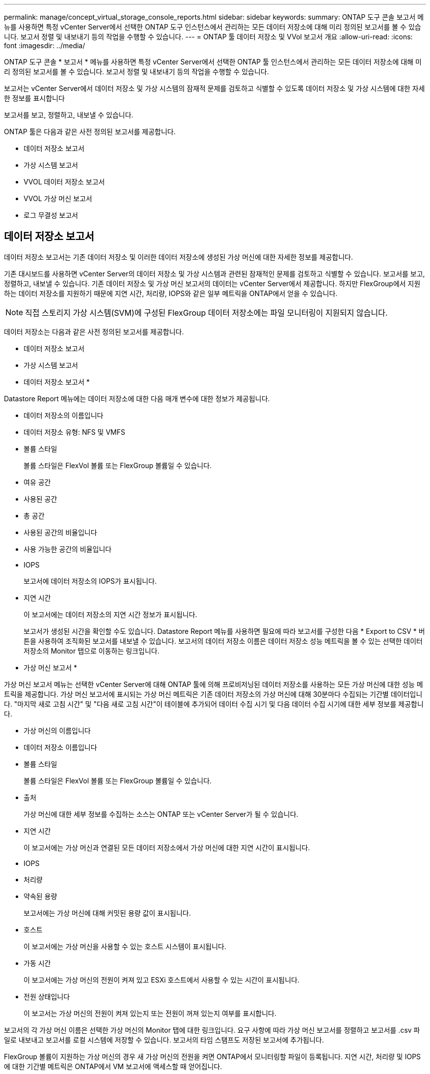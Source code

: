 ---
permalink: manage/concept_virtual_storage_console_reports.html 
sidebar: sidebar 
keywords:  
summary: ONTAP 도구 콘솔 보고서 메뉴를 사용하면 특정 vCenter Server에서 선택한 ONTAP 도구 인스턴스에서 관리하는 모든 데이터 저장소에 대해 미리 정의된 보고서를 볼 수 있습니다. 보고서 정렬 및 내보내기 등의 작업을 수행할 수 있습니다. 
---
= ONTAP 툴 데이터 저장소 및 VVol 보고서 개요
:allow-uri-read: 
:icons: font
:imagesdir: ../media/


[role="lead"]
ONTAP 도구 콘솔 * 보고서 * 메뉴를 사용하면 특정 vCenter Server에서 선택한 ONTAP 툴 인스턴스에서 관리하는 모든 데이터 저장소에 대해 미리 정의된 보고서를 볼 수 있습니다. 보고서 정렬 및 내보내기 등의 작업을 수행할 수 있습니다.

보고서는 vCenter Server에서 데이터 저장소 및 가상 시스템의 잠재적 문제를 검토하고 식별할 수 있도록 데이터 저장소 및 가상 시스템에 대한 자세한 정보를 표시합니다

보고서를 보고, 정렬하고, 내보낼 수 있습니다.

ONTAP 툴은 다음과 같은 사전 정의된 보고서를 제공합니다.

* 데이터 저장소 보고서
* 가상 시스템 보고서
* VVOL 데이터 저장소 보고서
* VVOL 가상 머신 보고서
* 로그 무결성 보고서




== 데이터 저장소 보고서

데이터 저장소 보고서는 기존 데이터 저장소 및 이러한 데이터 저장소에 생성된 가상 머신에 대한 자세한 정보를 제공합니다.

기존 대시보드를 사용하면 vCenter Server의 데이터 저장소 및 가상 시스템과 관련된 잠재적인 문제를 검토하고 식별할 수 있습니다. 보고서를 보고, 정렬하고, 내보낼 수 있습니다. 기존 데이터 저장소 및 가상 머신 보고서의 데이터는 vCenter Server에서 제공합니다. 하지만 FlexGroup에서 지원하는 데이터 저장소를 지원하기 때문에 지연 시간, 처리량, IOPS와 같은 일부 메트릭을 ONTAP에서 얻을 수 있습니다.


NOTE: 직접 스토리지 가상 시스템(SVM)에 구성된 FlexGroup 데이터 저장소에는 파일 모니터링이 지원되지 않습니다.

데이터 저장소는 다음과 같은 사전 정의된 보고서를 제공합니다.

* 데이터 저장소 보고서
* 가상 시스템 보고서


* 데이터 저장소 보고서 *

Datastore Report 메뉴에는 데이터 저장소에 대한 다음 매개 변수에 대한 정보가 제공됩니다.

* 데이터 저장소의 이름입니다
* 데이터 저장소 유형: NFS 및 VMFS
* 볼륨 스타일
+
볼륨 스타일은 FlexVol 볼륨 또는 FlexGroup 볼륨일 수 있습니다.

* 여유 공간
* 사용된 공간
* 총 공간
* 사용된 공간의 비율입니다
* 사용 가능한 공간의 비율입니다
* IOPS
+
보고서에 데이터 저장소의 IOPS가 표시됩니다.

* 지연 시간
+
이 보고서에는 데이터 저장소의 지연 시간 정보가 표시됩니다.

+
보고서가 생성된 시간을 확인할 수도 있습니다. Datastore Report 메뉴를 사용하면 필요에 따라 보고서를 구성한 다음 * Export to CSV * 버튼을 사용하여 조직화된 보고서를 내보낼 수 있습니다. 보고서의 데이터 저장소 이름은 데이터 저장소 성능 메트릭을 볼 수 있는 선택한 데이터 저장소의 Monitor 탭으로 이동하는 링크입니다.



* 가상 머신 보고서 *

가상 머신 보고서 메뉴는 선택한 vCenter Server에 대해 ONTAP 툴에 의해 프로비저닝된 데이터 저장소를 사용하는 모든 가상 머신에 대한 성능 메트릭을 제공합니다. 가상 머신 보고서에 표시되는 가상 머신 메트릭은 기존 데이터 저장소의 가상 머신에 대해 30분마다 수집되는 기간별 데이터입니다. "마지막 새로 고침 시간" 및 "다음 새로 고침 시간"이 테이블에 추가되어 데이터 수집 시기 및 다음 데이터 수집 시기에 대한 세부 정보를 제공합니다.

* 가상 머신의 이름입니다
* 데이터 저장소 이름입니다
* 볼륨 스타일
+
볼륨 스타일은 FlexVol 볼륨 또는 FlexGroup 볼륨일 수 있습니다.

* 출처
+
가상 머신에 대한 세부 정보를 수집하는 소스는 ONTAP 또는 vCenter Server가 될 수 있습니다.

* 지연 시간
+
이 보고서에는 가상 머신과 연결된 모든 데이터 저장소에서 가상 머신에 대한 지연 시간이 표시됩니다.

* IOPS
* 처리량
* 약속된 용량
+
보고서에는 가상 머신에 대해 커밋된 용량 값이 표시됩니다.

* 호스트
+
이 보고서에는 가상 머신을 사용할 수 있는 호스트 시스템이 표시됩니다.

* 가동 시간
+
이 보고서에는 가상 머신의 전원이 켜져 있고 ESXi 호스트에서 사용할 수 있는 시간이 표시됩니다.

* 전원 상태입니다
+
이 보고서는 가상 머신의 전원이 켜져 있는지 또는 전원이 꺼져 있는지 여부를 표시합니다.



보고서의 각 가상 머신 이름은 선택한 가상 머신의 Monitor 탭에 대한 링크입니다. 요구 사항에 따라 가상 머신 보고서를 정렬하고 보고서를 .csv 파일로 내보내고 보고서를 로컬 시스템에 저장할 수 있습니다. 보고서의 타임 스탬프도 저장된 보고서에 추가됩니다.

FlexGroup 볼륨이 지원하는 가상 머신의 경우 새 가상 머신의 전원을 켜면 ONTAP에서 모니터링할 파일이 등록됩니다. 지연 시간, 처리량 및 IOPS에 대한 기간별 메트릭은 ONTAP에서 VM 보고서에 액세스할 때 얻어집니다.



== VVOL 보고서

VVOL 보고서는 VMware 가상 볼륨(VVol) 데이터 저장소 및 해당 데이터 저장소에 생성된 가상 머신에 대한 자세한 정보를 표시합니다. VVol 대시보드를 사용하면 vCenter Server에서 VVOL 데이터 저장소 및 가상 머신과 관련된 잠재적인 문제를 검토하고 식별할 수 있습니다.

보고서를 보고, 구성하고, 내보낼 수 있습니다. ONTAP는 VVOL 데이터 저장소 및 가상 머신 보고서에 대한 데이터를 제공합니다.

VVOL은 사전 스캔 보고서를 다음과 같이 제공합니다.

* VVOL 데이터 저장소 보고서
* Vvols VM 보고서


* VVOL 데이터 저장소 보고서 *

VVol Datastore Report(VVol 데이터스토어 보고서) 메뉴는 데이터스토어에 대한 다음 매개변수에 대한 정보를 제공합니다.

* VVol 데이터스토어 이름입니다
* 여유 공간
* 사용된 공간
* 총 공간
* 사용된 공간의 비율입니다
* 사용 가능한 공간의 비율입니다
* IOPS
* 지연 시간 성능 메트릭은 ONTAP 9.8 이상의 NFS 기반 VVol 데이터 저장소에 사용할 수 있습니다. 보고서가 생성된 시간을 확인할 수도 있습니다. VVol Datastore Report(VVol 데이터스토어 보고서) 메뉴를 사용하면 필요에 따라 보고서를 구성한 다음 * Export to CSV *(CSV로 내보내기) 버튼을 사용하여 조직화된 보고서를 내보낼 수 있습니다. 보고서의 각 SAN VVol 데이터 저장소 이름은 선택한 SAN VVol 데이터 저장소의 Monitor 탭으로 이동하는 링크입니다. 이 탭에서 성능 메트릭을 보는 데 사용할 수 있습니다.


* VVOL 가상 머신 보고서 *

VVol Virtual Machine Summary Report(VVol 가상 머신 요약 보고서) 메뉴는 선택한 vCenter Server에 대해 VASA Provider for ONTAP가 프로비저닝한 SAN VVol 데이터 저장소를 사용하는 모든 가상 머신의 성능 메트릭을 제공합니다. VM 보고서에 표시되는 가상 머신 메트릭은 VVOL 데이터 저장소의 가상 머신에 대해 10분마다 수집되는 기간별 데이터입니다. "마지막 새로 고침 시간" 및 "다음 새로 고침 시간"이 테이블에 추가되어 데이터 수집 시기 및 다음 데이터 수집 시기에 대한 정보를 제공합니다.

* 가상 머신의 이름입니다
* 약속된 용량
* 가동 시간
* IOPS
* 처리량
+
이 보고서는 가상 머신의 전원이 켜져 있는지 또는 전원이 꺼져 있는지 여부를 표시합니다.

* 논리적 공간입니다
* 호스트
* 전원 상태입니다
* 지연 시간
+
이 보고서는 가상 머신과 연결된 모든 VVol 데이터스토어의 가상 머신 지연 시간을 표시합니다.



보고서의 각 가상 머신 이름은 선택한 가상 머신의 Monitor 탭에 대한 링크입니다. 필요에 따라 가상 머신 보고서를 구성하고 보고서를 '.csv' 형식으로 내보낸 다음 보고서를 로컬 시스템에 저장할 수 있습니다. 보고서의 타임 스탬프가 저장된 보고서에 추가됩니다.

* 로그 무결성 보고서 *

로그 무결성 보고서에는 파일 무결성 상태가 표시됩니다. 로그 무결성은 예약된 간격으로 검사되고 보고서는 로그 무결성 보고서 탭에 표시됩니다. 또한 롤오버되는 여러 감사 파일의 상태도 제공합니다.

사용 가능한 로그 파일 상태는 다음과 같습니다.

* Active(활성): 로그가 기록되는 현재 활성 파일을 나타냅니다.
* Normal(일반): 아카이브 파일이 변조되거나 삭제되지 않았음을 나타냅니다.
* 변경: 파일이 보관 후 수정되었음을 나타냅니다
* ROLLOVER_DELETE: log4j 보존 정책의 일부로 파일이 삭제되었음을 나타냅니다.
* Unexpected_delete: 파일이 수동으로 삭제되었음을 나타냅니다.


VMware vSphere용 ONTAP 툴은 다음에 대한 감사 로깅을 생성합니다.

* ONTAP 툴 서비스
+
vscservice의 감사 로그 위치: _/opt/netapp/vscservice/vsc-audit.log_. 로그 무결성 보고서의 다음 매개 변수는 _/opt/netapp/vscserver/etc/log4j2.properties_ 파일에서 변경할 수 있습니다.

+
** 롤오버의 최대 로그 크기입니다.
** 보존 정책, 이 매개 변수의 기본값은 10개 파일입니다.
** 파일 크기, 이 매개 변수의 기본값은 파일이 보관되기 10MB입니다. 새 값을 적용하려면 서비스를 다시 시작해야 합니다.


* VP 서비스
+
VP 서비스의 감사 로그 위치: _/opt/netapp/vpservice/vp-audit.log_vp 감사 로그는 file_/opt/netapp/vpserver/conf/log4j2.properties_ 에서 수정할 수 있습니다. 새 값을 적용하려면 서비스를 다시 시작해야 합니다.

* 유지보수 명령
+
유지보수 서비스의 감사 로그 위치: _/opt/netapp/vscservice/maint-audit.log_maint 로그 파일은 _/opt/netapp/vscserver/etc/maint_logger.properties_ 파일에서 수정할 수 있습니다. 기본값을 변경하면 새 값이 적용되도록 서버를 다시 시작합니다.



스케줄러는 정기적으로 감사 로그를 확인하도록 설정할 수 있습니다. 스케줄러의 기본값은 1일입니다. 값은 _/opt/netapp/vscserver/etc/maint_logger.properties_ 파일에서 변경할 수 있습니다.
